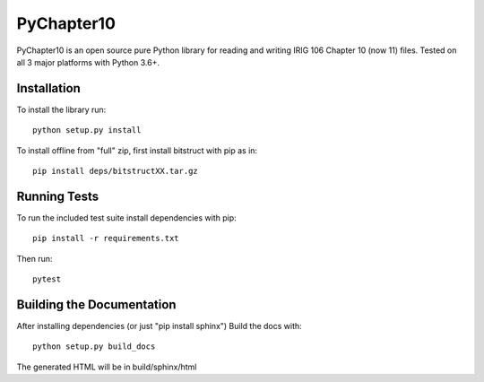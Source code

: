 
PyChapter10
===========

|StatusImage|_
|CoverageImage|
|DocsImage|_

PyChapter10 is an open source pure Python library for reading and writing IRIG 106 
Chapter 10 (now 11) files. Tested on all 3 major platforms with Python 3.6+.

Installation
------------

To install the library run::

    python setup.py install

To install offline from "full" zip, first install bitstruct with pip as in::

    pip install deps/bitstructXX.tar.gz

Running Tests
-------------

To run the included test suite install dependencies with pip::

    pip install -r requirements.txt

Then run::

    pytest

Building the Documentation
--------------------------

After installing dependencies (or just "pip install sphinx") Build the docs with::

    python setup.py build_docs

The generated HTML will be in build/sphinx/html

.. _Python: http://python.org
.. |StatusImage| image:: https://img.shields.io/azure-devops/build/atac-bham/7e6b2ae2-5609-49c9-9ded-f108e80d8949/7
.. _StatusImage: https://dev.azure.com/atac-bham/pychapter10/_build/latest?definitionId=7&branchName=master
.. |DocsImage| image:: https://readthedocs.org/projects/pychapter10/badge/?version=latest
.. _DocsImage: https://pychapter10.readthedocs.io/en/latest/?badge=latest
.. |CoverageImage| image:: https://img.shields.io/azure-devops/coverage/atac-bham/pychapter10/7
